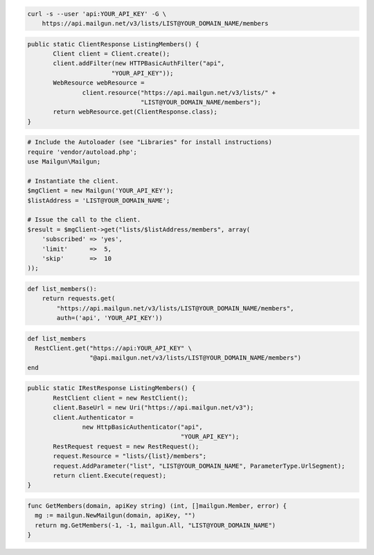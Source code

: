 
.. code-block:: bash

    curl -s --user 'api:YOUR_API_KEY' -G \
	https://api.mailgun.net/v3/lists/LIST@YOUR_DOMAIN_NAME/members

.. code-block:: java

 public static ClientResponse ListingMembers() {
 	Client client = Client.create();
 	client.addFilter(new HTTPBasicAuthFilter("api",
 			"YOUR_API_KEY"));
 	WebResource webResource =
 		client.resource("https://api.mailgun.net/v3/lists/" +
 				"LIST@YOUR_DOMAIN_NAME/members");
 	return webResource.get(ClientResponse.class);
 }

.. code-block:: php

  # Include the Autoloader (see "Libraries" for install instructions)
  require 'vendor/autoload.php';
  use Mailgun\Mailgun;

  # Instantiate the client.
  $mgClient = new Mailgun('YOUR_API_KEY');
  $listAddress = 'LIST@YOUR_DOMAIN_NAME';

  # Issue the call to the client.
  $result = $mgClient->get("lists/$listAddress/members", array(
      'subscribed' => 'yes',
      'limit'      =>  5,
      'skip'       =>  10
  ));

.. code-block:: py

 def list_members():
     return requests.get(
         "https://api.mailgun.net/v3/lists/LIST@YOUR_DOMAIN_NAME/members",
         auth=('api', 'YOUR_API_KEY'))

.. code-block:: rb

 def list_members
   RestClient.get("https://api:YOUR_API_KEY" \
                  "@api.mailgun.net/v3/lists/LIST@YOUR_DOMAIN_NAME/members")
 end

.. code-block:: csharp

 public static IRestResponse ListingMembers() {
 	RestClient client = new RestClient();
 	client.BaseUrl = new Uri("https://api.mailgun.net/v3");
 	client.Authenticator =
 		new HttpBasicAuthenticator("api",
 		                           "YOUR_API_KEY");
 	RestRequest request = new RestRequest();
 	request.Resource = "lists/{list}/members";
 	request.AddParameter("list", "LIST@YOUR_DOMAIN_NAME", ParameterType.UrlSegment);
 	return client.Execute(request);
 }

.. code-block:: go

 func GetMembers(domain, apiKey string) (int, []mailgun.Member, error) {
   mg := mailgun.NewMailgun(domain, apiKey, "")
   return mg.GetMembers(-1, -1, mailgun.All, "LIST@YOUR_DOMAIN_NAME")
 }
